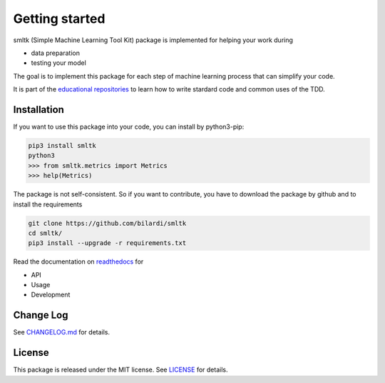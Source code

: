 Getting started
===============

smltk (Simple Machine Learning Tool Kit) package is implemented for helping your work during

* data preparation
* testing your model

The goal is to implement this package for each step of machine learning process that can simplify your code.

It is part of the `educational repositories <https://github.com/pandle/materials>`_ to learn how to write stardard code and common uses of the TDD.

Installation
############

If you want to use this package into your code, you can install by python3-pip:

.. code-block:: bash

    pip3 install smltk
    python3
    >>> from smltk.metrics import Metrics
    >>> help(Metrics)

The package is not self-consistent. So if you want to contribute, you have to download the package by github and to install the requirements

.. code-block:: bash

    git clone https://github.com/bilardi/smltk
    cd smltk/
    pip3 install --upgrade -r requirements.txt

Read the documentation on `readthedocs <https://smltk.readthedocs.io/en/latest/>`_ for

* API
* Usage
* Development

Change Log
##########

See `CHANGELOG.md <https://github.com/bilardi/smltk/blob/master/CHANGELOG.md>`_ for details.

License
#######

This package is released under the MIT license.  See `LICENSE <https://github.com/bilardi/smltk/blob/master/LICENSE>`_ for details.

